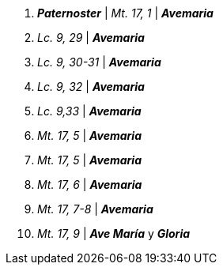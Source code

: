 1. *_Paternoster_* | _Mt. 17, 1_ | *_Avemaria_*

2. _Lc. 9, 29_ | *_Avemaria_*

3. _Lc. 9, 30-31_ | *_Avemaria_*

4. _Lc. 9, 32_ | *_Avemaria_*

5. _Lc. 9,33_ | *_Avemaria_*

6. _Mt. 17, 5_ | *_Avemaria_*

7. _Mt. 17, 5_ | *_Avemaria_*

8. _Mt. 17, 6_ | *_Avemaria_*

9. _Mt. 17, 7-8_ | *_Avemaria_*
 
10. _Mt. 17, 9_ | *_Ave María_* y *_Gloria_*